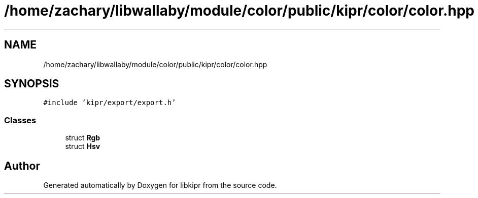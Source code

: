 .TH "/home/zachary/libwallaby/module/color/public/kipr/color/color.hpp" 3 "Mon Sep 12 2022" "Version 1.0.0" "libkipr" \" -*- nroff -*-
.ad l
.nh
.SH NAME
/home/zachary/libwallaby/module/color/public/kipr/color/color.hpp
.SH SYNOPSIS
.br
.PP
\fC#include 'kipr/export/export\&.h'\fP
.br

.SS "Classes"

.in +1c
.ti -1c
.RI "struct \fBRgb\fP"
.br
.ti -1c
.RI "struct \fBHsv\fP"
.br
.in -1c
.SH "Author"
.PP 
Generated automatically by Doxygen for libkipr from the source code\&.
